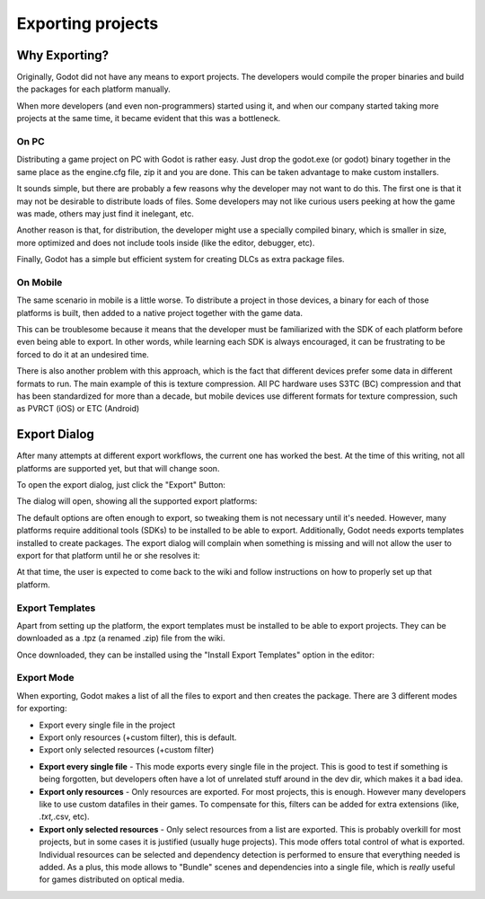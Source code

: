 .. _doc_exporting_projects:

Exporting projects
==================

Why Exporting?
--------------

Originally, Godot did not have any means to export projects. The
developers would compile the proper binaries and build the packages for
each platform manually.

When more developers (and even non-programmers) started using it, and
when our company started taking more projects at the same time, it
became evident that this was a bottleneck.

On PC
~~~~~

Distributing a game project on PC with Godot is rather easy. Just drop
the godot.exe (or godot) binary together in the same place as the
engine.cfg file, zip it and you are done. This can be taken advantage to
make custom installers.

It sounds simple, but there are probably a few reasons why the developer
may not want to do this. The first one is that it may not be desirable
to distribute loads of files. Some developers may not like curious users
peeking at how the game was made, others may just find it inelegant,
etc.

Another reason is that, for distribution, the developer might use a
specially compiled binary, which is smaller in size, more optimized and
does not include tools inside (like the editor, debugger, etc).

Finally, Godot has a simple but efficient system for creating DLCs as
extra package files.

On Mobile
~~~~~~~~~

The same scenario in mobile is a little worse. To distribute a project
in those devices, a binary for each of those platforms is built, then
added to a native project together with the game data.

This can be troublesome because it means that the developer must be
familiarized with the SDK of each platform before even being able to
export. In other words, while learning each SDK is always encouraged, it
can be frustrating to be forced to do it at an undesired time.

There is also another problem with this approach, which is the fact that
different devices prefer some data in different formats to run. The main
example of this is texture compression. All PC hardware uses S3TC (BC)
compression and that has been standardized for more than a decade, but
mobile devices use different formats for texture compression, such as
PVRCT (iOS) or ETC (Android)

Export Dialog
-------------

After many attempts at different export workflows, the current one has
worked the best. At the time of this writing, not all platforms are
supported yet, but that will change soon.

To open the export dialog, just click the "Export" Button:

.. image:: /img/export.png

The dialog will open, showing all the supported export platforms:

.. image:: /img/export_dialog.png

The default options are often enough to export, so tweaking them is not
necessary until it's needed. However, many platforms require additional
tools (SDKs) to be installed to be able to export. Additionally, Godot
needs exports templates installed to create packages. The export dialog
will complain when something is missing and will not allow the user to
export for that platform until he or she resolves it:

.. image:: /img/export_error.png

At that time, the user is expected to come back to the wiki and follow
instructions on how to properly set up that platform.

Export Templates
~~~~~~~~~~~~~~~~

Apart from setting up the platform, the export templates must be
installed to be able to export projects. They can be downloaded as a
.tpz (a renamed .zip) file from the wiki.

Once downloaded, they can be installed using the "Install Export
Templates" option in the editor:

.. image:: /img/exptemp.png

Export Mode
~~~~~~~~~~~

When exporting, Godot makes a list of all the files to export and then
creates the package. There are 3 different modes for exporting:

-  Export every single file in the project
-  Export only resources (+custom filter), this is default.
-  Export only selected resources (+custom filter)

.. image:: /img/expres.png

-  **Export every single file** - This mode exports every single file in
   the project. This is good to test if something is being forgotten,
   but developers often have a lot of unrelated stuff around in the dev
   dir, which makes it a bad idea.

-  **Export only resources** - Only resources are exported. For most
   projects, this is enough. However many developers like to use custom
   datafiles in their games. To compensate for this, filters can be
   added for extra extensions (like, *.txt,*.csv, etc).

-  **Export only selected resources** - Only select resources from a
   list are exported. This is probably overkill for most projects, but
   in some cases it is justified (usually huge projects). This mode
   offers total control of what is exported. Individual resources can be
   selected and dependency detection is performed to ensure that
   everything needed is added. As a plus, this mode allows to
   "Bundle" scenes and dependencies into a single file, which is
   *really* useful for games distributed on optical media.

.. image:: /img/expselected.png



